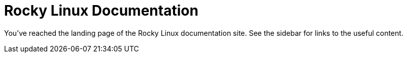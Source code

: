= Rocky Linux Documentation

You've reached the landing page of the Rocky Linux documentation site. See the
sidebar for links to the useful content.

